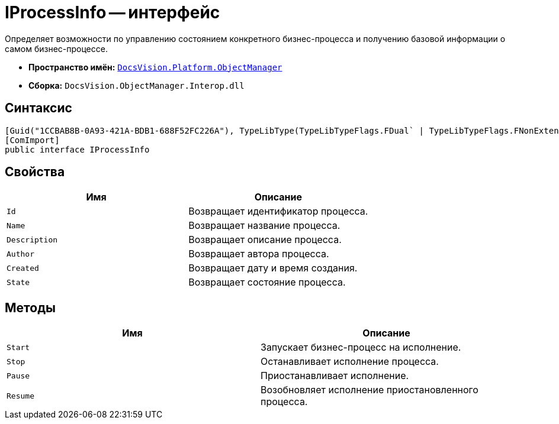 = IProcessInfo -- интерфейс

Определяет возможности по управлению состоянием конкретного бизнес-процесса и получению базовой информации о самом бизнес-процессе.

* *Пространство имён:* `xref:api/DocsVision/Platform/ObjectManager/ObjectManager_NS.adoc[DocsVision.Platform.ObjectManager]`
* *Сборка:* `DocsVision.ObjectManager.Interop.dll`

== Синтаксис

[source,csharp]
----
[Guid("1CCBAB8B-0A93-421A-BDB1-688F52FC226A"), TypeLibType(TypeLibTypeFlags.FDual` | TypeLibTypeFlags.FNonExtensible` | TypeLibTypeFlags.FDispatchable)]
[ComImport]
public interface IProcessInfo
----

== Свойства

[cols=",",options="header"]
|===
|Имя |Описание
|`Id` |Возвращает идентификатор процесса.
|`Name` |Возвращает название процесса.
|`Description` |Возвращает описание процесса.
|`Author` |Возвращает автора процесса.
|`Created` |Возвращает дату и время создания.
|`State` |Возвращает состояние процесса.
|===

== Методы

[cols=",",options="header"]
|===
|Имя |Описание
|`Start` |Запускает бизнес-процесс на исполнение.
|`Stop` |Останавливает исполнение процесса.
|`Pause` |Приостанавливает исполнение.
|`Resume` |Возобновляет исполнение приостановленного процесса.
|===
